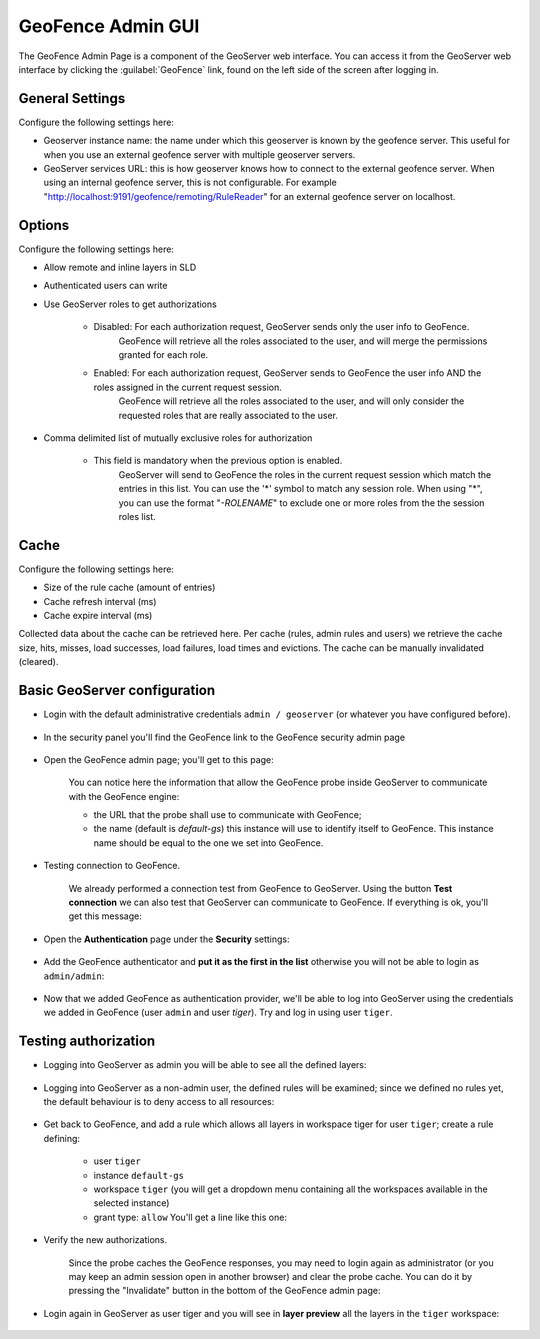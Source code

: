.. _geofence_configuration:

GeoFence Admin GUI
==================

The GeoFence Admin Page is a component of the GeoServer web interface. You can access it from the GeoServer web interface by clicking the :guilabel:`GeoFence` link, found on the left side of the screen after logging in.

.. figure:: images/configuration.png
   :align: center

General Settings
----------------
Configure the following settings here:

- Geoserver instance name: the name under which this geoserver is known by the geofence server. This useful for when you use an external geofence server with multiple geoserver servers.

- GeoServer services URL: this is how geoserver knows how to connect to the external geofence server. When using an internal geofence server, this is not configurable. For example "http://localhost:9191/geofence/remoting/RuleReader" for an external geofence server on localhost.


Options
-------

Configure the following settings here:

- Allow remote and inline layers in SLD

- Authenticated users can write

- Use GeoServer roles to get authorizations
  
   - Disabled: For each authorization request, GeoServer sends only the user info to GeoFence.
      GeoFence will retrieve all the roles associated to the user, and will merge 
      the permissions granted for each role.

   - Enabled: For each authorization request, GeoServer sends to GeoFence the user info AND the roles assigned in the current request session.
      GeoFence will retrieve all the roles associated to the user, and will only consider the requested roles 
      that are really associated to the user.    

- Comma delimited list of mutually exclusive roles for authorization

   - This field is mandatory when the previous option is enabled. 
      GeoServer will send to GeoFence the roles in the current request session which match the entries in this list.
      You can use the '*' symbol to match any session role.
      When using "*", you can use the format "`-ROLENAME`" to exclude one or more roles from the the session roles list.
      
Cache
-----

Configure the following settings here:

- Size of the rule cache (amount of entries)

- Cache refresh interval (ms)

- Cache expire interval (ms)

Collected data about the cache can be retrieved here. Per cache (rules, admin rules and users) we retrieve the cache size, hits, misses, load successes, load failures, load times and evictions. The cache can be manually invalidated (cleared).

Basic GeoServer configuration
-----------------------------

- Login with the default administrative credentials ``admin / geoserver`` (or whatever you have configured before). 

.. figure:: images/basic_001.png
   :align: center

- In the security panel you'll find the GeoFence link to the GeoFence security admin page

.. figure:: images/basic_002.png
   :align: center

- Open the GeoFence admin page; you'll get to this page:

   You can notice here the information that allow the GeoFence probe inside GeoServer to communicate with the GeoFence engine:

   - the URL that the probe shall use to communicate with GeoFence;
   - the name (default is `default-gs`) this instance will use to identify itself to GeoFence. This instance name should be equal to the one we set into GeoFence.

- Testing connection to GeoFence.

   We already performed a connection test from GeoFence to GeoServer. Using the button **Test connection** we can also test that GeoServer can communicate to GeoFence. If everything is ok, you'll get this message:
   
   .. figure:: images/basic_003.png
      :align: center

- Open the **Authentication** page under the **Security** settings:

.. figure:: images/basic_004.png
   :align: center

- Add the GeoFence authenticator and **put it as the first in the list** otherwise you will not be able to login as ``admin/admin``:

.. figure:: images/basic_005.png
   :align: center

- Now that we added GeoFence as authentication provider, we'll be able to log into GeoServer using the credentials we added in GeoFence (user ``admin`` and user `tiger`). Try and log in using user ``tiger``.

Testing authorization
---------------------

- Logging into GeoServer as admin you will be able to see all the defined layers:

.. figure:: images/basic_006.png
   :align: center

- Logging into GeoServer as a non-admin user, the defined rules will be examined; since we defined no rules yet, the default behaviour is to deny access to all resources: 

.. figure:: images/basic_007.png
   :align: center

- Get back to GeoFence, and add a rule which allows all layers in workspace tiger for user ``tiger``; create a rule defining:

    - user ``tiger``
    - instance ``default-gs``
    - workspace ``tiger`` (you will get a dropdown menu containing all the workspaces available in the selected instance)
    - grant type: ``allow`` You'll get a line like this one:

    .. figure:: images/basic_008.png
       :align: center

- Verify the new authorizations.

    Since the probe caches the GeoFence responses, you may need to login again as administrator (or you may keep an admin session open in another browser) and clear the probe cache. You can do it by pressing the "Invalidate" button in the bottom of the GeoFence admin page:
    
    .. figure:: images/basic_009.png
       :align: center

- Login again in GeoServer as user tiger and you will see in **layer preview** all the layers in the ``tiger`` workspace:

.. figure:: images/basic_010.png
   :align: center

